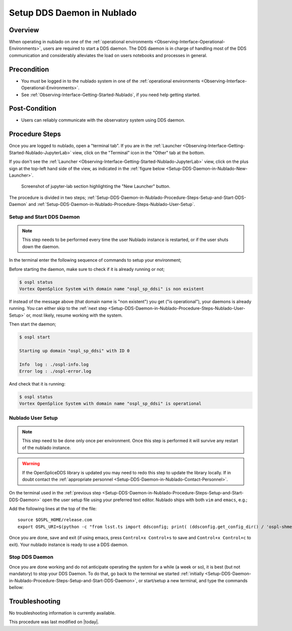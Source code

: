 .. |author| replace:: *Tiago Ribeiro*
.. If there are no contributors, write "none" between the asterisks. Do not remove the substitution.
.. |contributors| replace:: *Michael Reuter*

.. _Observing-Interface-Setup-DDS-Daemon-in-Nublado:

###########################
Setup DDS Daemon in Nublado
###########################

.. _Setup-DDS-Daemon-in-Nublado-Overview:

Overview
========

When operating in nublado on one of the :ref:`operational environments <Observing-Interface-Operational-Environments>`, users are required to start a DDS daemon.
The DDS daemon is in charge of handling most of the DDS communication and considerably alleviates the load on users notebooks and processes in general.


.. _Setup-DDS-Daemon-in-Nublado-Precondition:

Precondition
=============

- You must be logged in to the nublado system in one of the :ref:`operational environments <Observing-Interface-Operational-Environments>`.
- See :ref:`Observing-Interface-Getting-Started-Nublado`, if you need help getting started.

.. _Setup-DDS-Daemon-in-Nublado-Post-Conditions:

Post-Condition
==============


- Users can reliably communicate with the observatory system using DDS daemon.

.. _Setup-DDS-Daemon-in-Nublado-Procedure-Steps:

Procedure Steps
===============

Once you are logged to nublado, open a "terminal tab".
If you are in the :ref:`Launcher <Observing-Interface-Getting-Started-Nublado-JupyterLab>` view, click on the "Terminal" icon in the "Other" tab at the bottom.

If you don't see the :ref:`Launcher <Observing-Interface-Getting-Started-Nublado-JupyterLab>` view, click on the plus sign at the top-left hand side of the view, as indicated in the :ref:`figure below <Setup-DDS-Daemon-in-Nublado-New-Launcher>`.

.. figure:: ./_static/nublado-jupyter-lab-new-launcher.png
    :name: Setup-DDS-Daemon-in-Nublado-New-Launcher

    Screenshot of jupyter-lab section highlighting the "New Launcher" button.

The procedure is divided in two steps; :ref:`Setup-DDS-Daemon-in-Nublado-Procedure-Steps-Setup-and-Start-DDS-Daemon` and :ref:`Setup-DDS-Daemon-in-Nublado-Procedure-Steps-Nublado-User-Setup`.

.. _Setup-DDS-Daemon-in-Nublado-Procedure-Steps-Setup-and-Start-DDS-Daemon:

Setup and Start DDS Daemon
--------------------------

.. note::

	This step needs to be performed every time the user Nublado instance is restarted, or if the user shuts down the daemon.

In the terminal enter the following sequence of commands to setup your environment;

.. prompt:: bash

  source ${LOADSTACK}
  source $OSPL_HOME/release.com
  export OSPL_URI=$(python -c "from lsst.ts import ddsconfig; print( (ddsconfig.get_config_dir() / 'ospl-shmem.xml').as_uri())")


Before starting the daemon, make sure to check if it is already running or not;

.. code-block:: shell-session

  $ ospl status
  Vortex OpenSplice System with domain name "ospl_sp_ddsi" is non existent

If instead of the message above (that domain name is "non existent") you get ("is operational"), your daemons is already running.
You can either skip to the :ref:`next step <Setup-DDS-Daemon-in-Nublado-Procedure-Steps-Nublado-User-Setup>` or, most likely, resume working with the system.

Then start the daemon;

.. code-block:: shell-session

  $ ospl start

  Starting up domain "ospl_sp_ddsi" with ID 0

  Info  log : ./ospl-info.log
  Error log : ./ospl-error.log

And check that it is running:

.. code-block:: shell-session

  $ ospl status
  Vortex OpenSplice System with domain name "ospl_sp_ddsi" is operational

.. _Setup-DDS-Daemon-in-Nublado-Procedure-Steps-Nublado-User-Setup:

Nublado User Setup
------------------

.. note::

	This step need to be done only once per environment. Once this step is performed it will survive any restart of the nublado instance.

.. warning::

	If the OpenSpliceDDS library is updated you may need to redo this step to update the library locally. If in doubt contact the :ref:`appropriate personnel <Setup-DDS-Daemon-in-Nublado-Contact-Personnel>`.


On the terminal used in the :ref:`previous step <Setup-DDS-Daemon-in-Nublado-Procedure-Steps-Setup-and-Start-DDS-Daemon>` open the user setup file using your preferred text editor.
Nublado ships with both ``vim`` and ``emacs``, e.g.;

.. prompt:: bash

  emacs ~/notebooks/.user_setups

Add the following lines at the top of the file::

  source $OSPL_HOME/release.com
  export OSPL_URI=$(python -c "from lsst.ts import ddsconfig; print( (ddsconfig.get_config_dir() / 'ospl-shmem.xml').as_uri())")

Once you are done, save and exit (if using emacs, press ``Control+x Control+s`` to save and ``Control+x Control+c`` to exit).
Your nublado instance is ready to use a DDS daemon.

.. _Setup-DDS-Daemon-in-Nublado-Procedure-Steps-Stop-DDS-Daemon:

Stop DDS Daemon
---------------

Once you are done working and do not anticipate operating the system for a while (a week or so), it is best (but not mandatory) to stop your DDS Daemon.
To do that, go back to the terminal we started :ref:`initially <Setup-DDS-Daemon-in-Nublado-Procedure-Steps-Setup-and-Start-DDS-Daemon>`, or start/setup a new terminal, and type the commands bellow:

.. prompt:: bash

  ospl stop


.. _Setup-DDS-Daemon-in-Nublado-Troubleshooting:

Troubleshooting
===============

No troubleshooting information is currently available.


This procedure was last modified on |today|.
